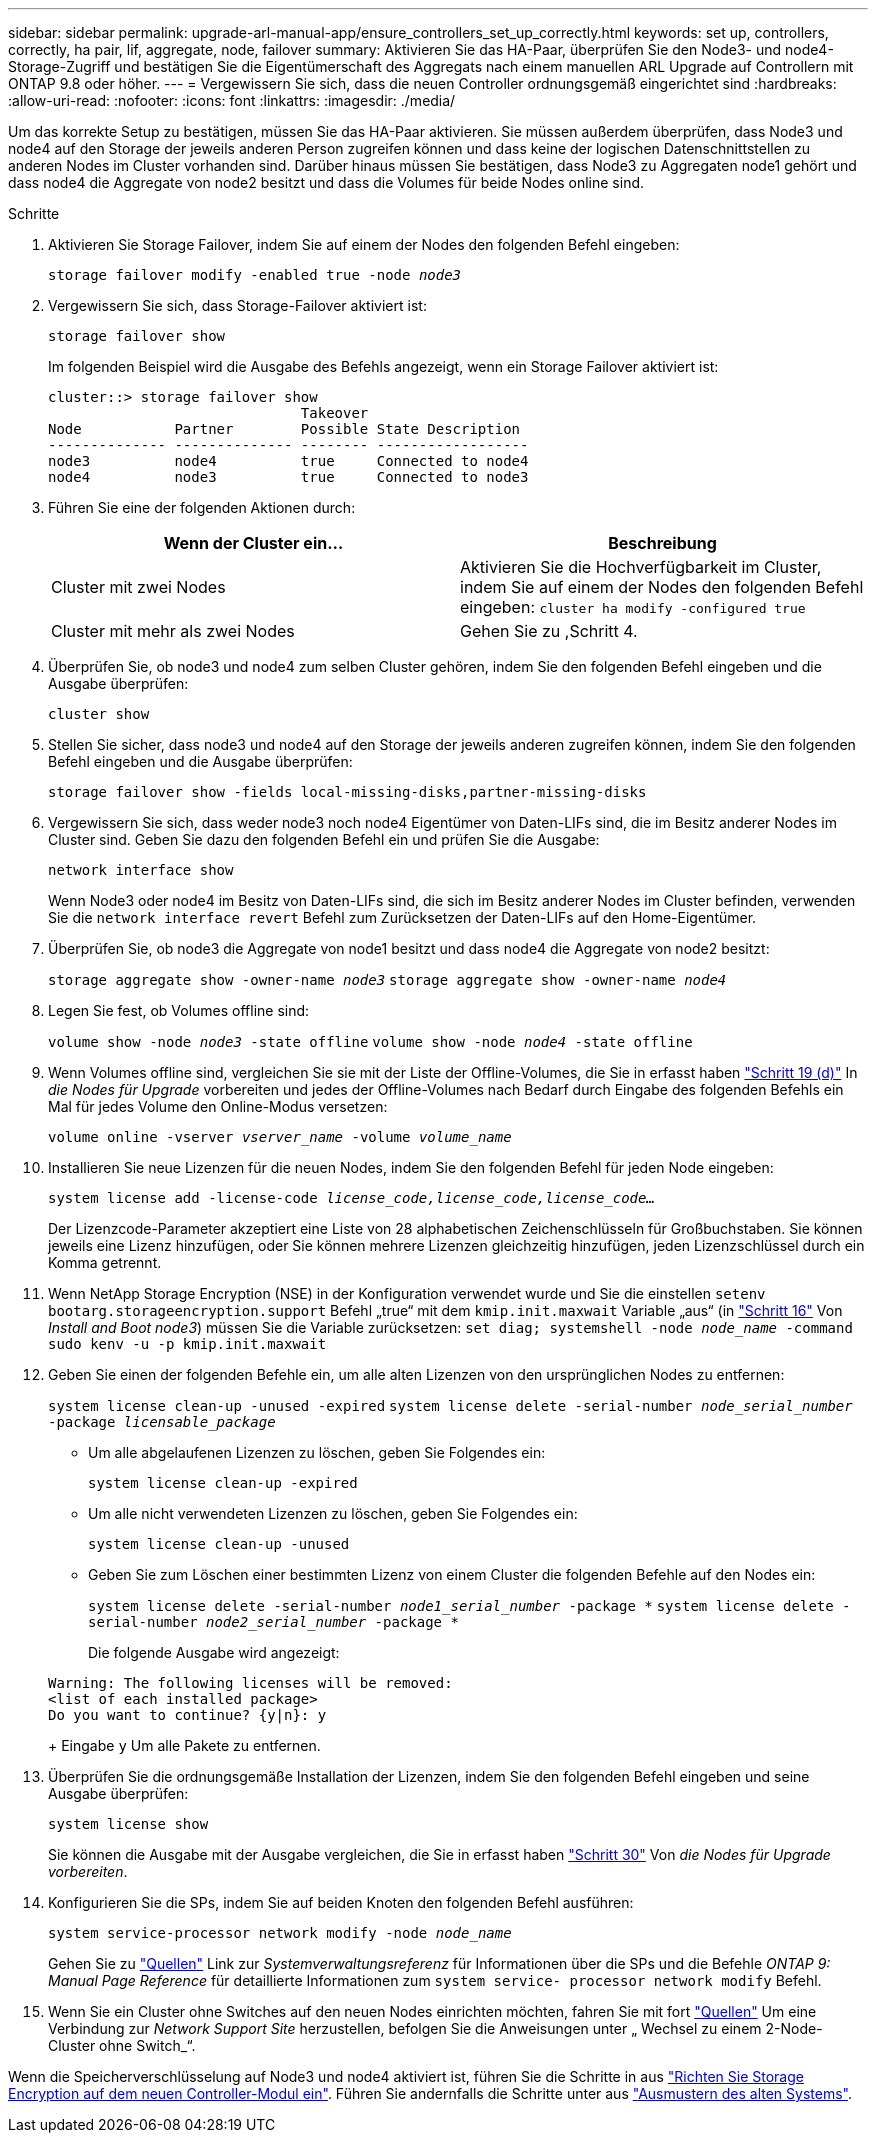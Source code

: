 ---
sidebar: sidebar 
permalink: upgrade-arl-manual-app/ensure_controllers_set_up_correctly.html 
keywords: set up, controllers, correctly, ha pair, lif, aggregate, node, failover 
summary: Aktivieren Sie das HA-Paar, überprüfen Sie den Node3- und node4-Storage-Zugriff und bestätigen Sie die Eigentümerschaft des Aggregats nach einem manuellen ARL Upgrade auf Controllern mit ONTAP 9.8 oder höher. 
---
= Vergewissern Sie sich, dass die neuen Controller ordnungsgemäß eingerichtet sind
:hardbreaks:
:allow-uri-read: 
:nofooter: 
:icons: font
:linkattrs: 
:imagesdir: ./media/


[role="lead"]
Um das korrekte Setup zu bestätigen, müssen Sie das HA-Paar aktivieren. Sie müssen außerdem überprüfen, dass Node3 und node4 auf den Storage der jeweils anderen Person zugreifen können und dass keine der logischen Datenschnittstellen zu anderen Nodes im Cluster vorhanden sind. Darüber hinaus müssen Sie bestätigen, dass Node3 zu Aggregaten node1 gehört und dass node4 die Aggregate von node2 besitzt und dass die Volumes für beide Nodes online sind.

.Schritte
. Aktivieren Sie Storage Failover, indem Sie auf einem der Nodes den folgenden Befehl eingeben:
+
`storage failover modify -enabled true -node _node3_`

. Vergewissern Sie sich, dass Storage-Failover aktiviert ist:
+
`storage failover show`

+
Im folgenden Beispiel wird die Ausgabe des Befehls angezeigt, wenn ein Storage Failover aktiviert ist:

+
[listing]
----
cluster::> storage failover show
                              Takeover
Node           Partner        Possible State Description
-------------- -------------- -------- ------------------
node3          node4          true     Connected to node4
node4          node3          true     Connected to node3
----
. Führen Sie eine der folgenden Aktionen durch:
+
|===
| Wenn der Cluster ein... | Beschreibung 


| Cluster mit zwei Nodes | Aktivieren Sie die Hochverfügbarkeit im Cluster, indem Sie auf einem der Nodes den folgenden Befehl eingeben:
`cluster ha modify -configured true` 


| Cluster mit mehr als zwei Nodes | Gehen Sie zu ,Schritt 4. 
|===
. [[man_enfy_Setup_Step4]]Überprüfen Sie, ob node3 und node4 zum selben Cluster gehören, indem Sie den folgenden Befehl eingeben und die Ausgabe überprüfen:
+
`cluster show`

. Stellen Sie sicher, dass node3 und node4 auf den Storage der jeweils anderen zugreifen können, indem Sie den folgenden Befehl eingeben und die Ausgabe überprüfen:
+
`storage failover show -fields local-missing-disks,partner-missing-disks`

. Vergewissern Sie sich, dass weder node3 noch node4 Eigentümer von Daten-LIFs sind, die im Besitz anderer Nodes im Cluster sind. Geben Sie dazu den folgenden Befehl ein und prüfen Sie die Ausgabe:
+
`network interface show`

+
Wenn Node3 oder node4 im Besitz von Daten-LIFs sind, die sich im Besitz anderer Nodes im Cluster befinden, verwenden Sie die `network interface revert` Befehl zum Zurücksetzen der Daten-LIFs auf den Home-Eigentümer.

. Überprüfen Sie, ob node3 die Aggregate von node1 besitzt und dass node4 die Aggregate von node2 besitzt:
+
`storage aggregate show -owner-name _node3_`
`storage aggregate show -owner-name _node4_`

. Legen Sie fest, ob Volumes offline sind:
+
`volume show -node _node3_ -state offline`
`volume show -node _node4_ -state offline`

. Wenn Volumes offline sind, vergleichen Sie sie mit der Liste der Offline-Volumes, die Sie in erfasst haben link:prepare_nodes_for_upgrade.html#step19d["Schritt 19 (d)"] In _die Nodes für Upgrade_ vorbereiten und jedes der Offline-Volumes nach Bedarf durch Eingabe des folgenden Befehls ein Mal für jedes Volume den Online-Modus versetzen:
+
`volume online -vserver _vserver_name_ -volume _volume_name_`

. Installieren Sie neue Lizenzen für die neuen Nodes, indem Sie den folgenden Befehl für jeden Node eingeben:
+
`system license add -license-code _license_code,license_code,license_code..._`

+
Der Lizenzcode-Parameter akzeptiert eine Liste von 28 alphabetischen Zeichenschlüsseln für Großbuchstaben. Sie können jeweils eine Lizenz hinzufügen, oder Sie können mehrere Lizenzen gleichzeitig hinzufügen, jeden Lizenzschlüssel durch ein Komma getrennt.

. Wenn NetApp Storage Encryption (NSE) in der Konfiguration verwendet wurde und Sie die einstellen `setenv bootarg.storageencryption.support` Befehl „true“ mit dem `kmip.init.maxwait` Variable „aus“ (in link:install_boot_node3.html#step16["Schritt 16"] Von _Install and Boot node3_) müssen Sie die Variable zurücksetzen:
`set diag; systemshell -node _node_name_ -command sudo kenv -u -p kmip.init.maxwait`
. Geben Sie einen der folgenden Befehle ein, um alle alten Lizenzen von den ursprünglichen Nodes zu entfernen:
+
`system license clean-up -unused -expired`
`system license delete -serial-number _node_serial_number_ -package _licensable_package_`

+
** Um alle abgelaufenen Lizenzen zu löschen, geben Sie Folgendes ein:
+
`system license clean-up -expired`

** Um alle nicht verwendeten Lizenzen zu löschen, geben Sie Folgendes ein:
+
`system license clean-up -unused`

** Geben Sie zum Löschen einer bestimmten Lizenz von einem Cluster die folgenden Befehle auf den Nodes ein:
+
`system license delete -serial-number _node1_serial_number_ -package *`
`system license delete -serial-number _node2_serial_number_ -package *`

+
Die folgende Ausgabe wird angezeigt:

+
[listing]
----
Warning: The following licenses will be removed:
<list of each installed package>
Do you want to continue? {y|n}: y
----
+
Eingabe `y` Um alle Pakete zu entfernen.



. Überprüfen Sie die ordnungsgemäße Installation der Lizenzen, indem Sie den folgenden Befehl eingeben und seine Ausgabe überprüfen:
+
`system license show`

+
Sie können die Ausgabe mit der Ausgabe vergleichen, die Sie in erfasst haben link:prepare_nodes_for_upgrade.html#step30["Schritt 30"] Von _die Nodes für Upgrade vorbereiten_.

. Konfigurieren Sie die SPs, indem Sie auf beiden Knoten den folgenden Befehl ausführen:
+
`system service-processor network modify -node _node_name_`

+
Gehen Sie zu link:other_references.html["Quellen"] Link zur _Systemverwaltungsreferenz_ für Informationen über die SPs und die Befehle _ONTAP 9: Manual Page Reference_ für detaillierte Informationen zum `system service- processor network modify` Befehl.

. Wenn Sie ein Cluster ohne Switches auf den neuen Nodes einrichten möchten, fahren Sie mit fort link:other_references.html["Quellen"] Um eine Verbindung zur _Network Support Site_ herzustellen, befolgen Sie die Anweisungen unter „ Wechsel zu einem 2-Node-Cluster ohne Switch_“.


Wenn die Speicherverschlüsselung auf Node3 und node4 aktiviert ist, führen Sie die Schritte in aus link:set_up_storage_encryption_new_controller.html["Richten Sie Storage Encryption auf dem neuen Controller-Modul ein"]. Führen Sie andernfalls die Schritte unter aus link:decommission_old_system.html["Ausmustern des alten Systems"].
